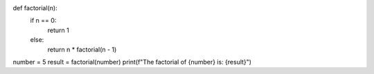 def factorial(n):
    if n == 0:
        return 1
    else:
        return n * factorial(n - 1)

number = 5
result = factorial(number)
print(f"The factorial of {number} is: {result}")
